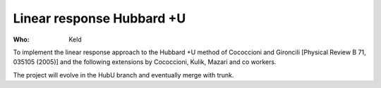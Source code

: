 Linear response Hubbard +U
===========================================

:Who:
    Keld

To implement the linear response approach to the Hubbard +U method of Cococcioni
and Gironcili [Physical Review B 71, 035105 (2005)] and the following extensions 
by Cococcioni, Kulik, Mazari and co workers. 

The project will evolve in the HubU branch and eventually merge with trunk.
